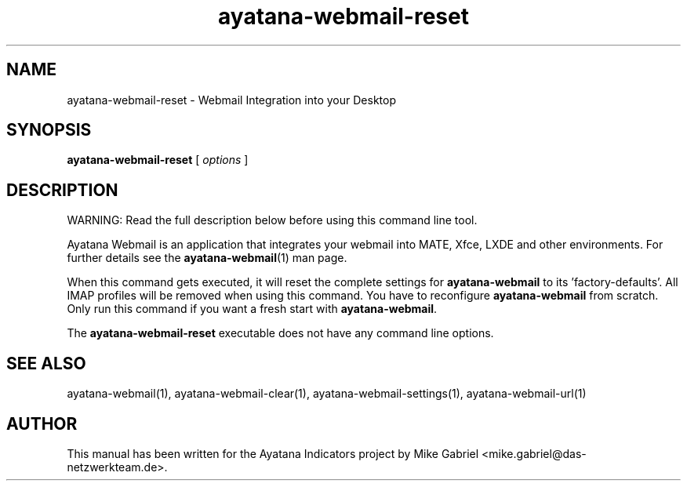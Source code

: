 '\" -*- coding: utf-8 -*-
'\" vim:fenc=utf-8
.if \n(.g .ds T< \\FC
.if \n(.g .ds T> \\F[\n[.fam]]
.de URL
\\$2 \(la\\$1\(ra\\$3
..
.if \n(.g .mso www.tmac
.TH ayatana-webmail-reset 1 "Oct 2023" "Version 23.10.13" "Ayatana Webmail"
.SH NAME
ayatana-webmail-reset \- Webmail Integration into your Desktop
.SH SYNOPSIS
'nh
.fi
.ad l
\fBayatana-webmail-reset\fR \kx
.if (\nx>(\n(.l/2)) .nr x (\n(.l/5)
'in \n(.iu+\nxu
[
\fIoptions\fR
]
'in \n(.iu-\nxu
.ad b
'hy
.SH DESCRIPTION
WARNING: Read the full description below before using this command line tool.
.PP
Ayatana Webmail is an application that integrates your webmail into
MATE, Xfce, LXDE and other environments. For further details see the
\fBayatana-webmail\fR(1) man page.
.PP
When this command gets executed, it will reset the complete
settings for
\fBayatana-webmail\fR to its 'factory-defaults'. All IMAP profiles will
be removed when using this command. You have to reconfigure \fBayatana-webmail\fR from scratch.
Only run this command if you want a fresh start with \fBayatana-webmail\fR.
.PP
The \fBayatana-webmail-reset\fR executable does not have any command line
options.
.PP
.SH SEE ALSO
ayatana-webmail(1), ayatana-webmail-clear(1), ayatana-webmail-settings(1), ayatana-webmail-url(1)
.SH AUTHOR
This manual has been written for the Ayatana Indicators project by Mike
Gabriel <mike.gabriel@das-netzwerkteam.de>.
